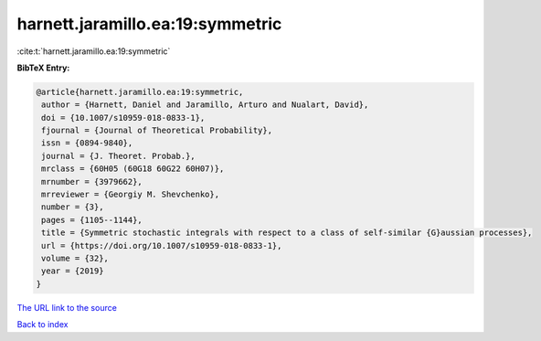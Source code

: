 harnett.jaramillo.ea:19:symmetric
=================================

:cite:t:`harnett.jaramillo.ea:19:symmetric`

**BibTeX Entry:**

.. code-block:: bibtex

   @article{harnett.jaramillo.ea:19:symmetric,
    author = {Harnett, Daniel and Jaramillo, Arturo and Nualart, David},
    doi = {10.1007/s10959-018-0833-1},
    fjournal = {Journal of Theoretical Probability},
    issn = {0894-9840},
    journal = {J. Theoret. Probab.},
    mrclass = {60H05 (60G18 60G22 60H07)},
    mrnumber = {3979662},
    mrreviewer = {Georgiy M. Shevchenko},
    number = {3},
    pages = {1105--1144},
    title = {Symmetric stochastic integrals with respect to a class of self-similar {G}aussian processes},
    url = {https://doi.org/10.1007/s10959-018-0833-1},
    volume = {32},
    year = {2019}
   }
`The URL link to the source <ttps://doi.org/10.1007/s10959-018-0833-1}>`_


`Back to index <../By-Cite-Keys.html>`_
